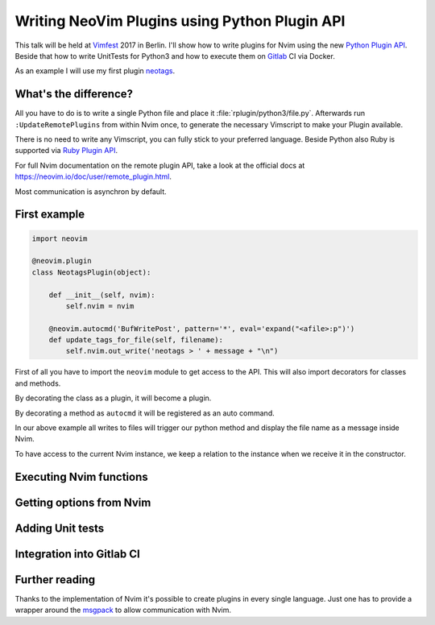 .. post:: Jun 22, 2017
   :tags: vim, python
   :category: Talk
   :location: Vimfest Berlin
   :excerpt: 2

Writing NeoVim Plugins using Python Plugin API
==============================================

This talk will be held at `Vimfest`_ 2017 in Berlin. I'll show how to write plugins for Nvim using
the new `Python Plugin API`_. Beside that how to write UnitTests for Python3 and how to execute them
on `Gitlab`_ CI via Docker.

As an example I will use my first plugin `neotags`_.

What's the difference?
----------------------

All you have to do is to write a single Python file and place it :file:`rplugin/python3/file.py`.
Afterwards run ``:UpdateRemotePlugins`` from within Nvim once, to generate the necessary Vimscript
to make your Plugin available.

There is no need to write any Vimscript, you can fully stick to your preferred language. Beside
Python also Ruby is supported via `Ruby Plugin API`_.

For full Nvim documentation on the remote plugin API, take a look at the official docs at
https://neovim.io/doc/user/remote_plugin.html.

Most communication is asynchron by default.

First example
-------------

.. code-block:: python

   import neovim

   @neovim.plugin
   class NeotagsPlugin(object):

       def __init__(self, nvim):
           self.nvim = nvim

       @neovim.autocmd('BufWritePost', pattern='*', eval='expand("<afile>:p")')
       def update_tags_for_file(self, filename):
           self.nvim.out_write('neotags > ' + message + "\n")

First of all you have to import the ``neovim`` module to get access to the API. This will also
import decorators for classes and methods.

By decorating the class as a plugin, it will become a plugin.

By decorating a method as ``autocmd`` it will be registered as an auto command.

In our above example all writes to files will trigger our python method and display the file name as
a message inside Nvim.

To have access to the current Nvim instance, we keep a relation to the instance when we receive it
in the constructor.

Executing Nvim functions
------------------------

Getting options from Nvim
-------------------------

Adding Unit tests
-----------------

Integration into Gitlab CI
--------------------------

Further reading
---------------

Thanks to the implementation of Nvim it's possible to create plugins in every single language. Just
one has to provide a wrapper around the `msgpack`_ to allow communication with Nvim.

.. _Vimfest: https://vimfest.de/
.. _Python Plugin API: https://github.com/jacobsimpson/nvim-example-python-plugin
.. _Gitlab: https://gitlab.com/
.. _msgpack: https://msgpack.org/
.. _neotags: https://gitlab.com/DanielSiepmann/neotags
.. _Ruby Plugin API: https://github.com/alexgenco/neovim-ruby
